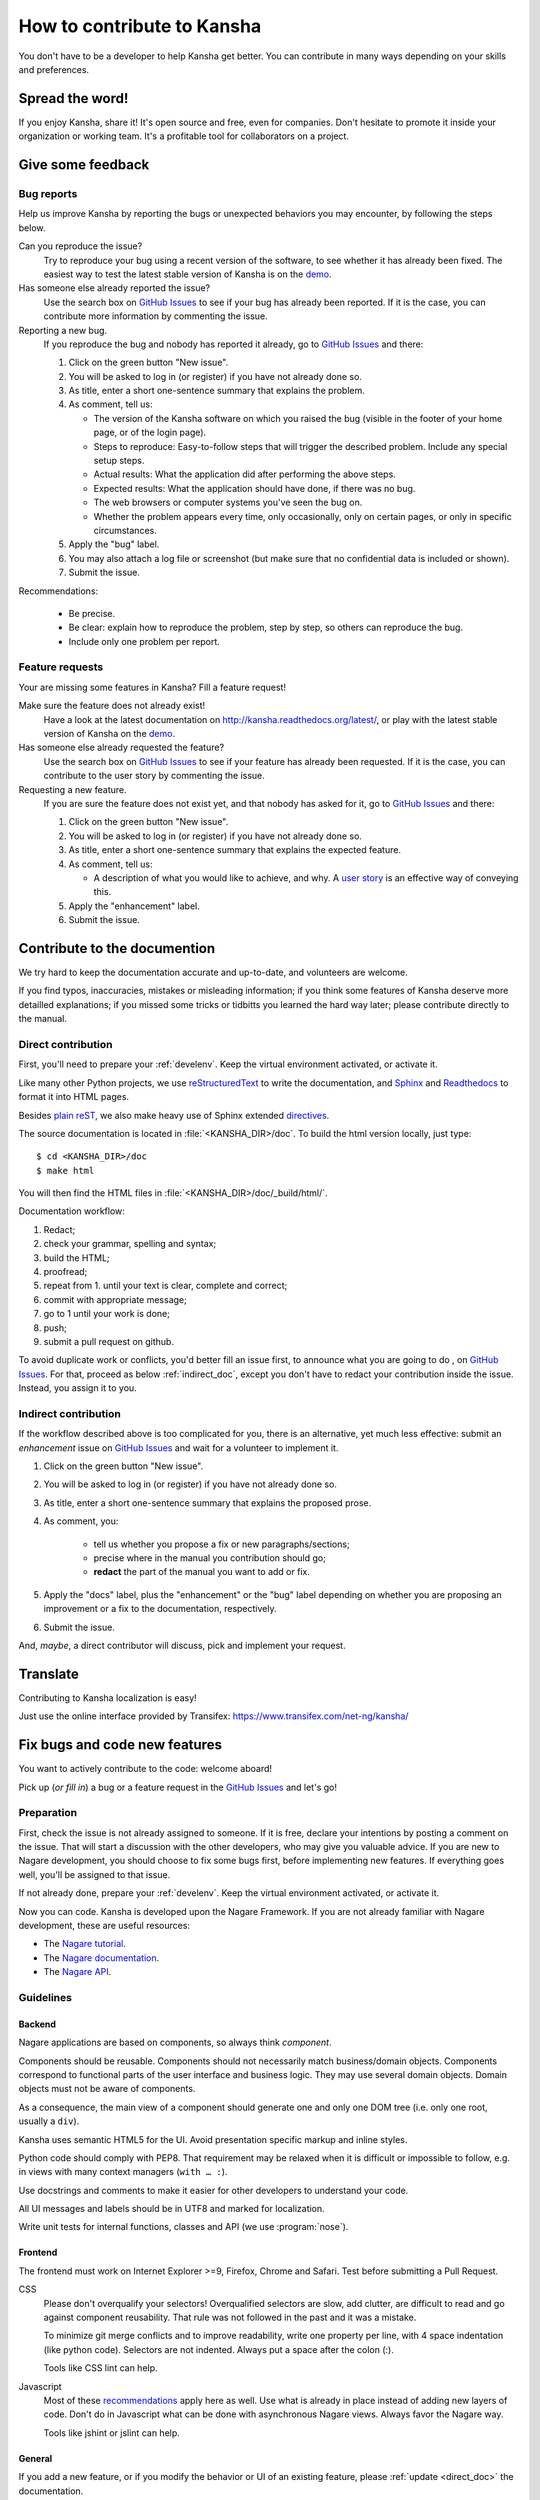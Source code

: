 How to contribute to Kansha
===========================

You don't have to be a developer to help Kansha get better.
You can contribute in many ways depending on your skills and preferences.

Spread the word!
----------------

If you enjoy Kansha, share it! It's open source and free, even for companies. Don't hesitate to promote it inside your organization or working team. It's a profitable tool for collaborators on a project.


.. _feedback:

Give some feedback
------------------

Bug reports
^^^^^^^^^^^

Help us improve Kansha by reporting the bugs or unexpected behaviors you may encounter, by following the steps below.

Can you reproduce the issue?
    Try to reproduce your bug using a recent version of the software, to see whether it has already been fixed. The easiest way to test the latest stable version of Kansha is on the `demo <http://demo.kansha.org>`_.

Has someone else already reported the issue?
    Use the search box on `GitHub Issues`_ to see if your bug has already been reported. If it is the case, you can contribute more information by commenting the issue.

Reporting a new bug.
    If you reproduce the bug and nobody has reported it already, go to `GitHub Issues`_ and there:

    #. Click on the green button "New issue".
    #. You will be asked to log in (or register) if you have not already done so.
    #. As title, enter a  short one-sentence summary that explains the problem.
    #. As comment, tell us:

       * The version of the Kansha software on which you raised the bug (visible in the footer of your home page, or of the login page).
       * Steps to reproduce: Easy-to-follow steps that will trigger the described problem. Include any special setup steps.
       * Actual results: What the application did after performing the above steps.
       * Expected results: What the application should have done, if there was no bug.
       * The web browsers or computer systems you've seen the bug on.
       * Whether the problem appears every time, only occasionally, only on certain pages, or only in specific circumstances.

    #. Apply the "bug" label.
    #. You may also attach a log file or screenshot (but make sure that no confidential data is included or shown).
    #. Submit the issue.


Recommendations:

    * Be precise.
    * Be clear: explain how to reproduce the problem, step by step, so others can reproduce the bug.
    * Include only one problem per report.


Feature requests
^^^^^^^^^^^^^^^^

Your are missing some features in Kansha? Fill a feature request!

Make sure the feature does not already exist!
    Have a look at the latest documentation on http://kansha.readthedocs.org/latest/, or play with the latest stable version of Kansha on the `demo <http://demo.kansha.org>`_.

Has someone else already requested the feature?
    Use the search box on `GitHub Issues`_ to see if your feature has already been requested. If it is the case, you can contribute to the user story by commenting the issue.

Requesting a new feature.
    If you are sure the feature does not exist yet, and that nobody has asked for it, go to `GitHub Issues`_ and there:

    #. Click on the green button "New issue".
    #. You will be asked to log in (or register) if you have not already done so.
    #. As title, enter a  short one-sentence summary that explains the expected feature.
    #. As comment, tell us:

       * A description of what you would like to achieve, and why. A `user story <https://help.rallydev.com/writing-great-user-story>`_ is an effective way of conveying this.

    #. Apply the "enhancement" label.
    #. Submit the issue.


.. _contribute_doc:

Contribute to the documention
-----------------------------

We try hard to keep the documentation accurate and up-to-date, and volunteers are welcome.

If you find typos, inaccuracies, mistakes or misleading information;
if you think some features of Kansha deserve more detailled explanations;
if you missed some tricks or tidbitts you learned the hard way later;
please contribute directly to the manual.


.. _direct_doc:

Direct contribution
^^^^^^^^^^^^^^^^^^^

First, you'll need to prepare your :ref:`develenv`. Keep the virtual environment activated, or activate it.

Like many other Python projects, we use `reStructuredText <http://docutils.sourceforge.net/rst.html>`_ to write the documentation,
and `Sphinx <http://sphinx-doc.org/>`_ and `Readthedocs <https://readthedocs.org/>`_ to format it into HTML pages.

Besides `plain reST <http://sphinx-doc.org/rest.html>`_, we also make heavy use of Sphinx extended `directives <http://sphinx-doc.org/markup/index.html>`_.

The source documentation is located in :file:`<KANSHA_DIR>/doc`. To build the html version locally, just type::

    $ cd <KANSHA_DIR>/doc
    $ make html

You will then find the HTML files in :file:`<KANSHA_DIR>/doc/_build/html/`.

Documentation workflow:

1. Redact;
2. check your grammar, spelling and syntax;
3. build the HTML;
4. proofread;
5. repeat from 1. until your text is clear, complete and correct;
6. commit with appropriate message;
7. go to 1 until your work is done;
8. push;
9. submit a pull request on github.

To avoid duplicate work or conflicts, you'd better fill an issue first, to announce what you are going to do , on `GitHub Issues`_. For that, proceed as below :ref:`indirect_doc`, except you don't have to redact your contribution inside the issue. Instead, you assign it to you.


.. _indirect_doc:

Indirect contribution
^^^^^^^^^^^^^^^^^^^^^

If the workflow described above is too complicated for you, there is an alternative, yet much less effective: submit an *enhancement* issue on `GitHub Issues`_ and wait for a volunteer to implement it.

#. Click on the green button "New issue".
#. You will be asked to log in (or register) if you have not already done so.
#. As title, enter a  short one-sentence summary that explains the proposed prose.
#. As comment, you:

    * tell us whether you propose a fix or new paragraphs/sections;
    * precise where in the manual you contribution should go;
    * **redact** the part of the manual you want to add or fix.

#. Apply the "docs" label, plus the "enhancement" or the "bug" label depending on whether you are proposing an improvement or a fix to the documentation, respectively.
#. Submit the issue.

And, *maybe*, a direct contributor will discuss, pick and implement your request.

.. _contribute_trans:

Translate
---------

Contributing to Kansha localization is easy!


Just use the online interface provided by Transifex: https://www.transifex.com/net-ng/kansha/


.. _contribute_code:

Fix bugs and code new features
------------------------------

You want to actively contribute to the code: welcome aboard!

Pick up (*or fill in*) a bug or a feature request in the `GitHub Issues`_ and let's go!

Preparation
^^^^^^^^^^^

First, check the issue is not already assigned to someone.
If it is free, declare your intentions by posting a comment on the issue.
That will start a discussion with the other developers, who may give you valuable advice.
If you are new to Nagare development, you should choose to fix some bugs first, before implementing new features.
If everything goes well, you'll be assigned to that issue.

If not already done, prepare your :ref:`develenv`. Keep the virtual environment activated, or activate it.

Now you can code. Kansha is developed upon the Nagare Framework. If you are not already familiar with Nagare development, these are useful resources:

* The `Nagare tutorial <http://www.nagare.org/trac/wiki/NagareTutorial>`_.
* The `Nagare documentation <http://www.nagare.org/trac/wiki>`_.
* The `Nagare API <http://www.nagare.org/trac/api>`_.


Guidelines
^^^^^^^^^^

Backend
"""""""

Nagare applications are based on components, so always think *component*.

Components should be reusable. Components should not necessarily match business/domain objects. Components correspond to functional parts of the user interface and business logic. They may use several domain objects. Domain objects must not be aware of components.

As a consequence, the main view of a component should generate one and only one DOM tree (i.e. only one root, usually a ``div``).

Kansha uses semantic HTML5 for the UI. Avoid presentation specific markup and inline styles.

Python code should comply with PEP8. That requirement may be relaxed when it is difficult or impossible to follow, e.g. in views with many context managers (``with … :``).

Use docstrings and comments to make it easier for other developers to understand your code.

All UI messages and labels should be in UTF8 and marked for localization.

Write unit tests for internal functions, classes and API (we use :program:`nose`).

Frontend
""""""""

The frontend must work on Internet Explorer >=9, Firefox, Chrome and Safari. Test before submitting a Pull Request.

CSS
    Please don't overqualify your selectors! Overqualified selectors are slow, add clutter, are difficult to read and go against component reusability. That rule was not followed in the past and it was a mistake.

    To minimize git merge conflicts and to improve readability, write one property per line, with 4 space indentation (like python code). Selectors are not indented. Always put a space after the colon (:).

    Tools like CSS lint can help.

Javascript
    Most of these `recommendations <http://isobar-idev.github.io/code-standards/#javascript_javascript>`_ apply here as well. Use what is already in place instead of adding new layers of code. Don't do in Javascript what can be done with asynchronous Nagare views. Always favor the Nagare way.

    Tools like jshint or jslint can help.

General
"""""""

If you add a new feature, or if you modify the behavior or UI of an existing feature, please :ref:`update <direct_doc>` the documentation.

Now that the translations are managed by Transifex, the ``.PO`` files must no be edited manually anymore.

Workflow
^^^^^^^^

1. Develop;
2. check your style;
3. update the manual (if new feature, modified UI or behavior);
4. write unit tests for internal funtionality and API (*for the latter, write the tests first, then develop*);
5. test (IE9/Firefox/Chrome/Safari);
6. repeat from 1. until your tests (automatic and/or manual) pass;
7. commit with appropriate message;
8. go to 1 until your work is done;
9. push;
10. submit a pull request on github.


Review Pull Requests
--------------------

An other appreciated contribution is when you review others' pull requests. That' s also an excellent way to socialize and be part of the community.

Mailing list
------------

It's highly recommended that you subscribe to the mailing list if you plan to contribute to Kansha: http://groups.google.com/group/kansha-users


.. _GitHub Issues: https://github.com/Net-ng/kansha/issues